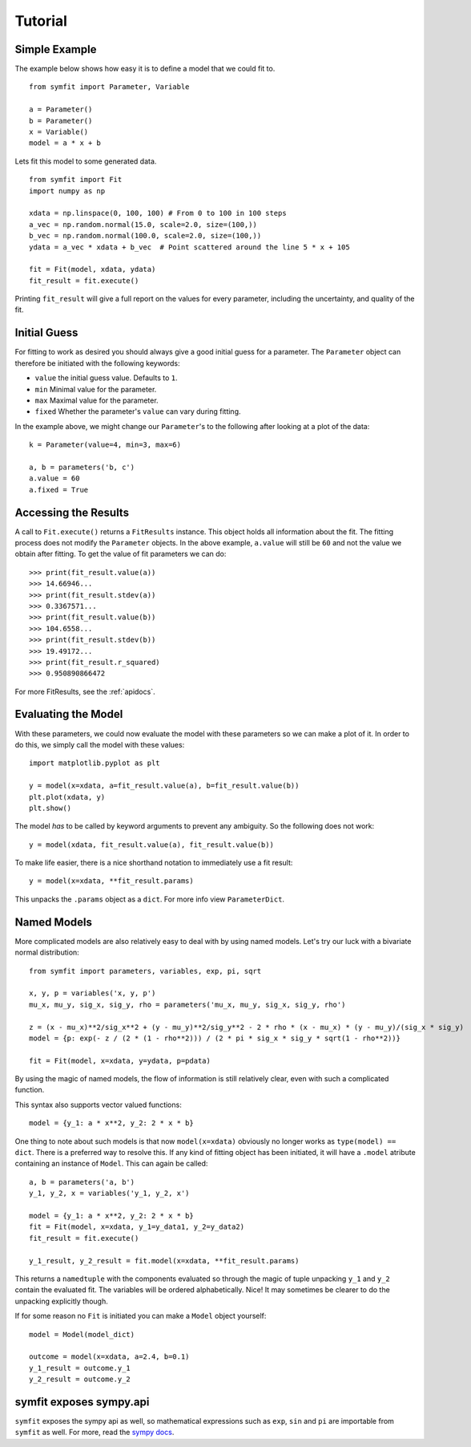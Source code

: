 Tutorial
========

Simple Example
--------------
The example below shows how easy it is to define a model that we could fit to. ::

  from symfit import Parameter, Variable
  
  a = Parameter()
  b = Parameter()
  x = Variable()
  model = a * x + b

Lets fit this model to some generated data. ::

  from symfit import Fit
  import numpy as np
  
  xdata = np.linspace(0, 100, 100) # From 0 to 100 in 100 steps
  a_vec = np.random.normal(15.0, scale=2.0, size=(100,))
  b_vec = np.random.normal(100.0, scale=2.0, size=(100,))
  ydata = a_vec * xdata + b_vec  # Point scattered around the line 5 * x + 105
  
  fit = Fit(model, xdata, ydata)
  fit_result = fit.execute()

.. figure:: _static/linear_model_fit_data.png
   :width: 300px
   :alt: Linear Model Fit Data

Printing ``fit_result`` will give a full report on the values for every parameter, including the uncertainty, and quality of the fit.

Initial Guess
-------------
For fitting to work as desired you should always give a good initial guess for a parameter.
The ``Parameter`` object can therefore be initiated with the following keywords:

* ``value`` the initial guess value. Defaults to ``1``.
* ``min`` Minimal value for the parameter.
* ``max`` Maximal value for the parameter.
* ``fixed`` Whether the parameter's ``value`` can vary during fitting.

In the example above, we might change our ``Parameter``'s to the following after looking at a plot of the data::

  k = Parameter(value=4, min=3, max=6)

  a, b = parameters('b, c')
  a.value = 60
  a.fixed = True

Accessing the Results
---------------------
A call to ``Fit.execute()`` returns a ``FitResults`` instance. 
This object holds all information about the fit. 
The fitting process does not modify the ``Parameter`` objects. 
In the above example, ``a.value`` will still be ``60`` and not the value we obtain after fitting. To get the value of fit parameters we can do::

  >>> print(fit_result.value(a))
  >>> 14.66946...
  >>> print(fit_result.stdev(a))
  >>> 0.3367571...
  >>> print(fit_result.value(b))
  >>> 104.6558...
  >>> print(fit_result.stdev(b))
  >>> 19.49172...
  >>> print(fit_result.r_squared)
  >>> 0.950890866472


For more FitResults, see the :ref:`apidocs`.

Evaluating the Model
--------------------
With these parameters, we could now evaluate the model with these parameters so we can make a plot of it.
In order to do this, we simply call the model with these values::

  import matplotlib.pyplot as plt
  
  y = model(x=xdata, a=fit_result.value(a), b=fit_result.value(b))
  plt.plot(xdata, y)
  plt.show()

.. figure:: _static/linear_model_fit.png
   :width: 300px
   :alt: Linear Model Fit
  
The model *has* to be called by keyword arguments to prevent any ambiguity. So the following does not work::

  y = model(xdata, fit_result.value(a), fit_result.value(b))
  
To make life easier, there is a nice shorthand notation to immediately use a fit result::

  y = model(x=xdata, **fit_result.params)
  
This unpacks the ``.params`` object as a ``dict``. For more info view ``ParameterDict``.

Named Models
------------

More complicated models are also relatively easy to deal with by using named models.
Let's try our luck with a bivariate normal distribution::

    from symfit import parameters, variables, exp, pi, sqrt

    x, y, p = variables('x, y, p')
    mu_x, mu_y, sig_x, sig_y, rho = parameters('mu_x, mu_y, sig_x, sig_y, rho')

    z = (x - mu_x)**2/sig_x**2 + (y - mu_y)**2/sig_y**2 - 2 * rho * (x - mu_x) * (y - mu_y)/(sig_x * sig_y)
    model = {p: exp(- z / (2 * (1 - rho**2))) / (2 * pi * sig_x * sig_y * sqrt(1 - rho**2))}

    fit = Fit(model, x=xdata, y=ydata, p=pdata)

By using the magic of named models, the flow of information is still relatively clear, even with such a complicated function.

This syntax also supports vector valued functions::

    model = {y_1: a * x**2, y_2: 2 * x * b}

One thing to note about such models is that now ``model(x=xdata)`` obviously no longer works as ``type(model) == dict``.
There is a preferred way to resolve this. If any kind of fitting object has been initiated, it will have a ``.model`` atribute
containing an instance of ``Model``. This can again be called::

    a, b = parameters('a, b')
    y_1, y_2, x = variables('y_1, y_2, x')
    
    model = {y_1: a * x**2, y_2: 2 * x * b}
    fit = Fit(model, x=xdata, y_1=y_data1, y_2=y_data2)
    fit_result = fit.execute()

    y_1_result, y_2_result = fit.model(x=xdata, **fit_result.params)

This returns a ``namedtuple`` with the components evaluated so through the magic of tuple unpacking ``y_1`` and ``y_2`` contain the
evaluated fit. The variables will be ordered alphabetically. Nice! It may sometimes be clearer to do the unpacking explicitly though.

If for some reason no ``Fit`` is initiated you can make a ``Model`` object yourself::

    model = Model(model_dict)

    outcome = model(x=xdata, a=2.4, b=0.1)
    y_1_result = outcome.y_1
    y_2_result = outcome.y_2


symfit exposes sympy.api
------------------------

``symfit`` exposes the sympy api as well, so mathematical expressions such as ``exp``, ``sin`` and ``pi`` are importable
from ``symfit`` as well. For more, read the `sympy docs
<http://docs.sympy.org>`_.
